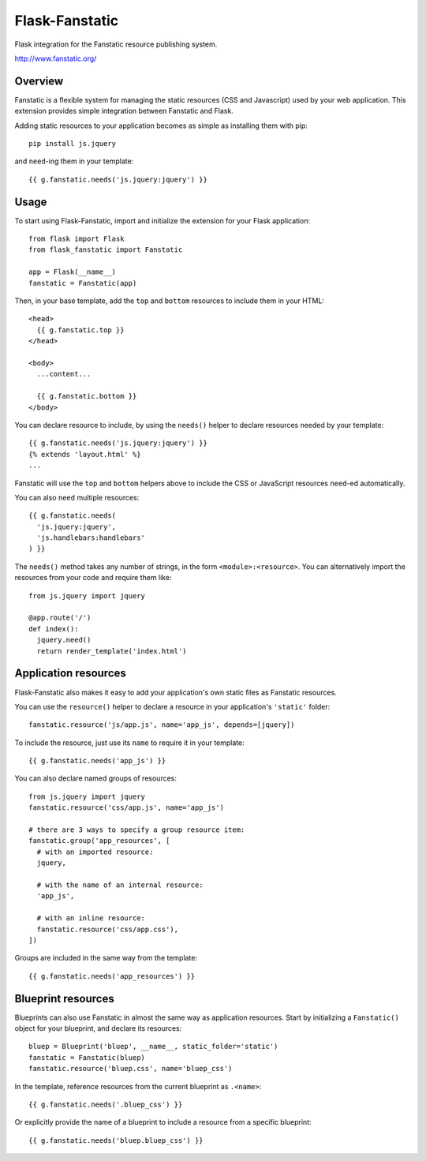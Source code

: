 Flask-Fanstatic
===============

Flask integration for the Fanstatic resource publishing system.

http://www.fanstatic.org/

Overview
--------

Fanstatic is a flexible system for managing the static resources (CSS and
Javascript) used by your web application.  This extension provides simple
integration between Fanstatic and Flask.

Adding static resources to your application becomes as simple as installing them
with pip::

  pip install js.jquery

and ``need``-ing them in your template::

  {{ g.fanstatic.needs('js.jquery:jquery') }}


Usage
-----

To start using Flask-Fanstatic, import and initialize the extension for your
Flask application::

  from flask import Flask
  from flask_fanstatic import Fanstatic

  app = Flask(__name__)
  fanstatic = Fanstatic(app)

Then, in your base template, add the ``top`` and ``bottom`` resources to include
them in your HTML::

  <head>
    {{ g.fanstatic.top }}
  </head>

  <body>
    ...content...

    {{ g.fanstatic.bottom }}
  </body>

You can declare resource to include, by using the ``needs()`` helper to declare
resources needed by your template::

  {{ g.fanstatic.needs('js.jquery:jquery') }}
  {% extends 'layout.html' %}
  ...

Fanstatic will use the ``top`` and ``bottom`` helpers above to include the CSS
or JavaScript resources ``need``-ed automatically.

You can also ``need`` multiple resources::

  {{ g.fanstatic.needs(
    'js.jquery:jquery',
    'js.handlebars:handlebars'
  ) }}

The ``needs()`` method takes any number of strings, in the form
``<module>:<resource>``.  You can alternatively import the resources from your
code and require them like::

  from js.jquery import jquery

  @app.route('/')
  def index():
    jquery.need()
    return render_template('index.html')


Application resources
---------------------

Flask-Fanstatic also makes it easy to add your application's own static files as
Fanstatic resources.

You can use the ``resource()`` helper to declare a resource in your
application's ``'static'`` folder::

  fanstatic.resource('js/app.js', name='app_js', depends=[jquery])

To include the resource, just use its ``name`` to require it in your template::

  {{ g.fanstatic.needs('app_js') }}

You can also declare named groups of resources::

  from js.jquery import jquery
  fanstatic.resource('css/app.js', name='app_js')

  # there are 3 ways to specify a group resource item:
  fanstatic.group('app_resources', [
    # with an imported resource:
    jquery,

    # with the name of an internal resource:
    'app_js',

    # with an inline resource:
    fanstatic.resource('css/app.css'),
  ])

Groups are included in the same way from the template::

  {{ g.fanstatic.needs('app_resources') }}


Blueprint resources
-------------------

Blueprints can also use Fanstatic in almost the same way as application
resources.  Start by initializing a ``Fanstatic()`` object for your blueprint,
and declare its resources::

  bluep = Blueprint('bluep', __name__, static_folder='static')
  fanstatic = Fanstatic(bluep)
  fanstatic.resource('bluep.css', name='bluep_css')

In the template, reference resources from the current blueprint as ``.<name>``::

  {{ g.fanstatic.needs('.bluep_css') }}

Or explicitly provide the name of a blueprint to include a resource from a
specific blueprint::

  {{ g.fanstatic.needs('bluep.bluep_css') }}
